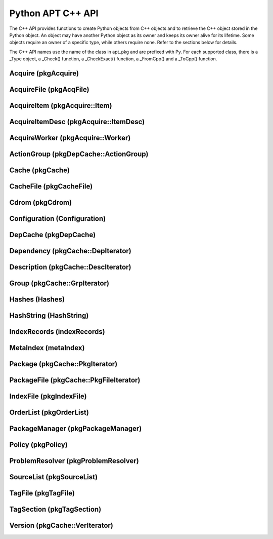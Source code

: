 Python APT C++ API
==================
The C++ API provides functions to create Python objects from C++ objects and
to retrieve the C++ object stored in the Python object. An object may have
another Python object as its owner and keeps its owner alive for its
lifetime. Some objects require an owner of a specific type, while others
require none. Refer to the sections below for details.

The C++ API names use the name of the class in apt_pkg and are prefixed with
Py. For each supported class, there is a _Type object, a _Check() function,
a _CheckExact() function, a _FromCpp() and a _ToCpp() function.

.. versionadded:: 0.7.100

Acquire (pkgAcquire)
--------------------
.. c:var:: PyTypeObject PyAcquire_Type

    The type object for :class:`apt_pkg.Acquire` objects.

.. c:function:: int PyAcquire_Check(PyObject *object)

    Check that the object *object* is an :class:`apt_pkg.Acquire` object, or
    a subclass thereof.

.. c:function:: int PyAcquire_CheckExact(PyObject *object)

    Check that the object *object* is an :class:`apt_pkg.Acquire` object and no
    subclass thereof.

.. c:function:: PyObject* PyAcquire_FromCpp(pkgAcquire *acquire, bool delete, PyObject *owner)

    Create a new :class:`apt_pkg.Acquire` object from the :c:type:`pkgAcquire`
    pointer given by the parameter *acquire*. If the parameter *delete* is
    true, the object pointed to by *acquire* will be deleted when the refcount
    of the return value reaches 0.

.. c:function:: pkgAcquire* PyAcquire_ToCpp(PyObject *acquire)

    Return the :c:type:`pkgAcquire` pointer contained in the Python object
    *acquire*.


AcquireFile (pkgAcqFile)
------------------------
.. c:var:: PyTypeObject PyAcquireFile_Type

    The type object for :class:`apt_pkg.AcquireFile` objects.

.. c:function:: int PyAcquireFile_Check(PyObject *object)

    Check that the object *object* is an :class:`apt_pkg.AcquireFile` object, or
    a subclass thereof.

.. c:function:: int PyAcquireFile_CheckExact(PyObject *object)

    Check that the object *object* is an :class:`apt_pkg.AcquireFile` object
    and no subclass thereof.

.. c:function:: PyObject* PyAcquireFile_FromCpp(pkgAcqFile *file, bool delete, PyObject *owner)

    Create a new :class:`apt_pkg.AcquireFile` object from the :c:type:`pkgAcqFile`
    pointer given by the parameter *file*. If the parameter *delete* is
    true, the object pointed to by *file* will be deleted when the reference
    count of the returned object reaches 0. The parameter *owner* should point
    to a :class:`apt_pkg.Acquire` object.

.. c:function:: pkgAcqFile* PyAcquireFile_ToCpp(PyObject *acquire)

    Return the :c:type:`pkgAcqFile` pointer contained in the Python object
    *acquire*.

AcquireItem (pkgAcquire::Item)
------------------------------
.. c:var:: PyTypeObject PyAcquireItem_Type

    The type object for :class:`apt_pkg.AcquireItem` objects.

.. c:function:: int PyAcquireItem_Check(PyObject *object)

    Check that the object *object* is an :class:`apt_pkg.AcquireItem` object, or
    a subclass thereof.

.. c:function:: int PyAcquireItem_CheckExact(PyObject *object)

    Check that the object *object* is an :class:`apt_pkg.AcquireItem` object
    and no subclass thereof.

.. c:function:: PyObject* PyAcquireItem_FromCpp(pkgAcquire::Item *item, bool delete, PyObject *owner)

    Create a new :class:`apt_pkg.AcquireItem` object from the :c:type:`pkgAcquire::Item`
    pointer given by the parameter *item*. If the parameter *delete* is
    true, the object pointed to by *item* will be deleted when the reference
    count of the returned object reaches 0. The parameter *owner* should point
    to a :class:`apt_pkg.Acquire` object.

.. c:function:: pkgAcquire::Item* PyAcquireItem_ToCpp(PyObject *object)

    Return the :c:type:`pkgAcquire::Item` pointer contained in the Python object
    *object*.

AcquireItemDesc (pkgAcquire::ItemDesc)
--------------------------------------
.. c:var:: PyTypeObject PyAcquireItemDesc_Type

    The type object for :class:`apt_pkg.AcquireItemDesc` objects.

.. c:function:: int PyAcquireItemDesc_Check(PyObject *object)

    Check that the object *object* is an :class:`apt_pkg.AcquireItemDesc` object, or
    a subclass thereof.

.. c:function:: int PyAcquireItemDesc_CheckExact(PyObject *object)

    Check that the object *object* is an :class:`apt_pkg.AcquireItemDesc` object
    and no subclass thereof.

.. c:function:: PyObject* PyAcquireItemDesc_FromCpp(pkgAcquire::ItemDesc *desc, bool delete, PyObject *owner)

    Create a new :class:`apt_pkg.AcquireItemDesc` object from the :c:type:`pkgAcquire::ItemDesc`
    pointer given by the parameter *desc*. If the parameter *delete* is
    true, the object pointed to by *desc* will be deleted when the reference
    count of the returned object reaches 0. The parameter *owner* should point
    to a :class:`apt_pkg.AcquireItem` object.

.. c:function:: pkgAcquire::ItemDesc* PyAcquireItemDesc_ToCpp(PyObject *object)

    Return the :c:type:`pkgAcquire::ItemDesc` pointer contained in the Python object
    *object*.

AcquireWorker (pkgAcquire::Worker)
----------------------------------
.. c:var:: PyTypeObject PyAcquireWorker_Type

    The type object for :class:`apt_pkg.AcquireWorker` objects.

.. c:function:: int PyAcquireWorker_Check(PyObject *object)

    Check that the object *object* is an :class:`apt_pkg.AcquireWorker` object, or
    a subclass thereof.

.. c:function:: int PyAcquireWorker_CheckExact(PyObject *object)

    Check that the object *object* is an :class:`apt_pkg.AcquireWorker` object
    and no subclass thereof.

.. c:function:: PyObject* PyAcquireWorker_FromCpp(pkgAcquire::Worker *worker, bool delete, PyObject *owner)

    Create a new :class:`apt_pkg.AcquireWorker` object from the :c:type:`pkgAcquire::Worker`
    pointer given by the parameter *worker*. If the parameter *delete* is
    true, the object pointed to by *worker* will be deleted when the reference
    count of the returned object reaches 0. The parameter *owner* should point
    to a :class:`apt_pkg.Acquire` object.

.. c:function:: pkgAcquire::Worker* PyAcquireWorker_ToCpp(PyObject *object)

    Return the :c:type:`pkgAcquire::Worker` pointer contained in the Python object
    *object*.

ActionGroup (pkgDepCache::ActionGroup)
--------------------------------------
.. c:var:: PyTypeObject PyActionGroup_Type

    The type object for :class:`apt_pkg.ActionGroup` objects.

.. c:function:: int PyActionGroup_Check(PyObject *object)

    Check that the object *object* is an :class:`apt_pkg.ActionGroup` object, or
    a subclass thereof.

.. c:function:: int PyActionGroup_CheckExact(PyObject *object)

    Check that the object *object* is an :class:`apt_pkg.ActionGroup` object
    and no subclass thereof.

.. c:function:: PyObject* PyActionGroup_FromCpp(pkgDepCache::ActionGroup *agroup, bool delete, PyObject *owner)

    Create a new :class:`apt_pkg.ActionGroup` object from the :c:type:`pkgDepCache::ActionGroup`
    pointer given by the parameter *agroup*. If the parameter *delete* is
    true, the object pointed to by *agroup* will be deleted when the reference
    count of the returned object reaches 0. The parameter *owner* should point
    to a :class:`apt_pkg.DepCache` object.

.. c:function:: pkgDepCache::ActionGroup* PyActionGroup_ToCpp(PyObject *object)

    Return the :c:type:`pkgDepCache::ActionGroup` pointer contained in the
    Python object *object*.

Cache (pkgCache)
------------------------
.. c:var:: PyTypeObject PyCache_Type

    The type object for :class:`apt_pkg.Cache` objects.

.. c:function:: int PyCache_Check(PyObject *object)

    Check that the object *object* is an :class:`apt_pkg.Cache` object, or
    a subclass thereof.

.. c:function:: int PyCache_CheckExact(PyObject *object)

    Check that the object *object* is an :class:`apt_pkg.Cache` object
    and no subclass thereof.

.. c:function:: PyObject* PyCache_FromCpp(pkgCache *cache, bool delete, PyObject *owner)

    Create a new :class:`apt_pkg.Cache` object from the :c:type:`pkgCache`
    pointer given by the parameter *cache*. If the parameter *delete* is
    true, the object pointed to by *cache* will be deleted when the reference
    count of the returned object reaches 0. The parameter *owner* shall point
    to a object of the type :c:data:`PyCacheFile_Type`.

.. c:function:: pkgCache* PyCache_ToCpp(PyObject *object)

    Return the :c:type:`pkgCache` pointer contained in the Python object
    *object*.


CacheFile (pkgCacheFile)
------------------------
.. c:var:: PyTypeObject PyCacheFile_Type

    The type object for CacheFile. This type is internal and not exported to
    Python anywhere.

.. c:function:: int PyCacheFile_Check(PyObject *object)

    Check that the object *object* is of the type :c:data:`PyCacheFile_Type` or
    a subclass thereof.

.. c:function:: int PyCacheFile_CheckExact(PyObject *object)

    Check that the object *object* is of the type :c:data:`PyCacheFile_Type` and
    no subclass thereof.

.. c:function:: PyObject* PyCacheFile_FromCpp(pkgCacheFile *file, bool delete, PyObject *owner)

    Create a new :class:`apt_pkg.CacheFile` object from the :c:type:`pkgCacheFile`
    pointer given by the parameter *file* If the parameter *delete* is
    true, the object pointed to by *file* will be deleted when the reference
    count of the returned object reaches 0.

.. c:function:: pkgCacheFile* PyCacheFile_ToCpp(PyObject *object)

    Return the :c:type:`pkgCacheFile` pointer contained in the Python object
    *object*.

Cdrom (pkgCdrom)
------------------------
.. c:var:: PyTypeObject PyCdrom_Type

    The type object for :class:`apt_pkg.Cdrom` objects.

.. c:function:: int PyCdrom_Check(PyObject *object)

    Check that the object *object* is an :class:`apt_pkg.Cdrom` object, or
    a subclass thereof.

.. c:function:: int PyCdrom_CheckExact(PyObject *object)

    Check that the object *object* is an :class:`apt_pkg.Cdrom` object
    and no subclass thereof.

.. c:function:: PyObject* PyCdrom_FromCpp(pkgCdrom &cdrom, bool delete, PyObject *owner)

    Create a new :class:`apt_pkg.Cdrom` object from the :c:type:`pkgCdrom`
    reference given by the parameter *cdrom*. If the parameter *delete* is
    true, *cdrom* will be deleted when the reference count of the returned
    object reaches 0.

.. c:function:: pkgCdrom& PyCdrom_ToCpp(PyObject *object)

    Return the :c:type:`pkgCdrom` reference contained in the Python object
    *object*.

Configuration (Configuration)
-------------------------------
.. c:var:: PyTypeObject PyConfiguration_Type

    The type object for :class:`apt_pkg.Configuration` objects.

.. c:function:: int PyConfiguration_Check(PyObject *object)

    Check that the object *object* is an :class:`apt_pkg.Configuration` object, or
    a subclass thereof.

.. c:function:: int PyConfiguration_CheckExact(PyObject *object)

    Check that the object *object* is an :class:`apt_pkg.Configuration` object
    and no subclass thereof.

.. c:function:: PyObject* PyConfiguration_FromCpp(Configuration *cpp, bool delete, PyObject *owner)

    Create a new :class:`apt_pkg.Configuration` object from the :c:type:`Configuration`
    pointer given by the parameter *cpp*. If the parameter *delete* is
    true, the object pointed to by *cpp* will be deleted when the reference
    count of the returned object reaches 0. The parameter *owner* may refer to
    a parent object (e.g. when exposing a sub tree of a configuration object).

.. c:function:: Configuration* PyConfiguration_ToCpp(PyObject *object)

    Return the :c:type:`Configuration` pointer contained in the Python object
    *object*.

DepCache (pkgDepCache)
------------------------
.. c:var:: PyTypeObject PyDepCache_Type

    The type object for :class:`apt_pkg.DepCache` objects.

.. c:function:: int PyDepCache_Check(PyObject *object)

    Check that the object *object* is an :class:`apt_pkg.DepCache` object, or
    a subclass thereof.

.. c:function:: int PyDepCache_CheckExact(PyObject *object)

    Check that the object *object* is an :class:`apt_pkg.DepCache` object
    and no subclass thereof.

.. c:function:: PyObject* PyDepCache_FromCpp(pkgDepCache *cpp, bool delete, PyObject *owner)

    Create a new :class:`apt_pkg.DepCache` object from the :c:type:`pkgDepCache`
    pointer given by the parameter *cpp*. If the parameter *delete* is
    true, the object pointed to by *cpp* will be deleted when the reference
    count of the returned object reaches 0. The parameter *owner* must be
    a PyObject of the type :c:data:`PyCache_Type`.

.. c:function:: pkgDepCache* PyDepCache_ToCpp(PyObject *object)

    Return the :c:type:`pkgDepCache` pointer contained in the Python object
    *object*.

Dependency (pkgCache::DepIterator)
----------------------------------
.. c:var:: PyTypeObject PyDependency_Type

    The type object for :class:`apt_pkg.Dependency` objects.

.. c:function:: int PyDependency_Check(PyObject *object)

    Check that the object *object* is an :class:`apt_pkg.Dependency` object, or
    a subclass thereof.

.. c:function:: int PyDependency_CheckExact(PyObject *object)

    Check that the object *object* is an :class:`apt_pkg.Dependency` object
    and no subclass thereof.

.. c:function:: PyObject* PyDependency_FromCpp(pkgCache::DepIterator &cpp, bool delete, PyObject *owner)

    Create a new :class:`apt_pkg.Dependency` object from the :c:type:`pkgCache::DepIterator`
    reference given by the parameter *cpp*. If the parameter *delete* is
    true, *cpp* will be deleted when the reference
    count of the returned object reaches 0. The parameter *owner* must be
    a PyObject of the type :c:data:`PyPackage_Type`.

.. c:function:: pkgCache::DepIterator& PyDependency_ToCpp(PyObject *object)

    Return the :c:type:`pkgCache::DepIterator` reference contained in the
    Python object *object*.

Description (pkgCache::DescIterator)
------------------------------------
.. c:var:: PyTypeObject PyDescription_Type

    The type object for :class:`apt_pkg.Description` objects.

.. c:function:: int PyDescription_Check(PyObject *object)

    Check that the object *object* is an :class:`apt_pkg.Description` object, or
    a subclass thereof.

.. c:function:: int PyDescription_CheckExact(PyObject *object)

    Check that the object *object* is an :class:`apt_pkg.Description` object
    and no subclass thereof.

.. c:function:: PyObject* PyDescription_FromCpp(pkgCache::DescIterator &cpp, bool delete, PyObject *owner)

    Create a new :class:`apt_pkg.Description` object from the :c:type:`pkgCache::DescIterator`
    reference given by the parameter *cpp*. If the parameter *delete* is
    true, *cpp* will be deleted when the reference
    count of the returned object reaches 0. The parameter *owner* must be
    a PyObject of the type :c:data:`PyPackage_Type`.

.. c:function:: pkgCache::DescIterator& PyDescription_ToCpp(PyObject *object)

    Return the :c:type:`pkgCache::DescIterator` reference contained in the
    Python object *object*.


Group (pkgCache::GrpIterator)
----------------------------------
.. versionadded:: 0.8.0

.. c:var:: PyTypeObject PyGroup_Type

    The type object for :class:`apt_pkg.Group` objects.

.. c:function:: int PyGroup_Check(PyObject *object)

    Check that the object *object* is an :class:`apt_pkg.Group` object, or
    a subclass thereof.

.. c:function:: int PyGroup_CheckExact(PyObject *object)

    Check that the object *object* is an :class:`apt_pkg.Group` object
    and no subclass thereof.

.. c:function:: PyObject* PyGroup_FromCpp(pkgCache::GrpIterator &cpp, bool delete, PyObject *owner)

    Create a new :class:`apt_pkg.Group` object from the :c:type:`pkgCache::GrpIterator`
    reference given by the parameter *cpp*. If the parameter *delete* is
    true, *cpp* will be deleted when the reference
    count of the returned object reaches 0. The parameter *owner* should be
    a PyObject of the type :c:data:`PyCache_Type`.

.. c:function:: pkgCache::GrpIterator& PyGroup_ToCpp(PyObject *object)

    Return the :c:type:`pkgCache::GrpIterator` reference contained in the
    Python object *object*.

Hashes (Hashes)
----------------------------------
.. c:var:: PyTypeObject PyHashes_Type

    The type object for :class:`apt_pkg.Hashes` objects.

.. c:function:: int PyHashes_Check(PyObject *object)

    Check that the object *object* is an :class:`apt_pkg.Hashes` object, or
    a subclass thereof.

.. c:function:: int PyHashes_CheckExact(PyObject *object)

    Check that the object *object* is an :class:`apt_pkg.Hashes` object
    and no subclass thereof.

.. c:function:: PyObject* PyHashes_FromCpp(Hashes &cpp, bool delete, PyObject *owner)

    Create a new :class:`apt_pkg.Hashes` object from the :c:type:`Hashes`
    reference given by the parameter *cpp*. If the parameter *delete* is
    true, *cpp* will be deleted when the reference count of the returned
    object reaches 0.

.. c:function:: Hashes& PyHashes_ToCpp(PyObject *object)

    Return the :c:type:`Hashes` reference contained in the
    Python object *object*.

HashString (HashString)
------------------------
.. c:var:: PyTypeObject PyHashString_Type

    The type object for :class:`apt_pkg.HashString` objects.

.. c:function:: int PyHashString_Check(PyObject *object)

    Check that the object *object* is an :class:`apt_pkg.HashString` object, or
    a subclass thereof.

.. c:function:: int PyHashString_CheckExact(PyObject *object)

    Check that the object *object* is an :class:`apt_pkg.HashString` object
    and no subclass thereof.

.. c:function:: PyObject* PyHashString_FromCpp(HashString *cpp, bool delete, PyObject *owner)

    Create a new :class:`apt_pkg.HashString` object from the :c:type:`HashString`
    pointer given by the parameter *cpp*. If the parameter *delete* is
    true, the object pointed to by *cpp* will be deleted when the reference
    count of the returned object reaches 0.

.. c:function:: HashString* PyHashString_ToCpp(PyObject *object)

    Return the :c:type:`HashString` pointer contained in the Python object
    *object*.

IndexRecords (indexRecords)
----------------------------
.. c:var:: PyTypeObject PyIndexRecords_Type

    The type object for :class:`apt_pkg.IndexRecords` objects.

.. c:function:: int PyIndexRecords_Check(PyObject *object)

    Check that the object *object* is an :class:`apt_pkg.IndexRecords` object, or
    a subclass thereof.

.. c:function:: int PyIndexRecords_CheckExact(PyObject *object)

    Check that the object *object* is an :class:`apt_pkg.IndexRecords` object
    and no subclass thereof.

.. c:function:: PyObject* PyIndexRecords_FromCpp(indexRecords *cpp, bool delete, PyObject *owner)

    Create a new :class:`apt_pkg.IndexRecords` object from the :c:type:`indexRecords`
    pointer given by the parameter *cpp*. If the parameter *delete* is
    true, the object pointed to by *cpp* will be deleted when the reference
    count of the returned object reaches 0.

.. c:function:: indexRecords* PyIndexRecords_ToCpp(PyObject *object)

    Return the :c:type:`indexRecords` pointer contained in the Python object
    *object*.


MetaIndex (metaIndex)
------------------------
.. c:var:: PyTypeObject PyMetaIndex_Type

    The type object for :class:`apt_pkg.MetaIndex` objects.

.. c:function:: int PyMetaIndex_Check(PyObject *object)

    Check that the object *object* is an :class:`apt_pkg.MetaIndex` object, or
    a subclass thereof.

.. c:function:: int PyMetaIndex_CheckExact(PyObject *object)

    Check that the object *object* is an :class:`apt_pkg.MetaIndex` object
    and no subclass thereof.

.. c:function:: PyObject* PyMetaIndex_FromCpp(metaIndex *cpp, bool delete, PyObject *owner)

    Create a new :class:`apt_pkg.MetaIndex` object from the :c:type:`metaIndex`
    pointer given by the parameter *cpp*. If the parameter *delete* is
    true, the object pointed to by *cpp* will be deleted when the reference
    count of the returned object reaches 0. The parameter *owner* should be
    a PyObject of the type :c:data:`PySourceList_Type`.

.. c:function:: metaIndex* PyMetaIndex_ToCpp(PyObject *object)

    Return the :c:type:`metaIndex` pointer contained in the Python object
    *object*.

Package (pkgCache::PkgIterator)
----------------------------------
.. c:var:: PyTypeObject PyPackage_Type

    The type object for :class:`apt_pkg.Package` objects.

.. c:function:: int PyPackage_Check(PyObject *object)

    Check that the object *object* is an :class:`apt_pkg.Package` object, or
    a subclass thereof.

.. c:function:: int PyPackage_CheckExact(PyObject *object)

    Check that the object *object* is an :class:`apt_pkg.Package` object
    and no subclass thereof.

.. c:function:: PyObject* PyPackage_FromCpp(pkgCache::PkgIterator &cpp, bool delete, PyObject *owner)

    Create a new :class:`apt_pkg.Package` object from the :c:type:`pkgCache::PkgIterator`
    reference given by the parameter *cpp*. If the parameter *delete* is
    true, *cpp* will be deleted when the reference
    count of the returned object reaches 0. The parameter *owner* should be
    a PyObject of the type :c:data:`PyCache_Type`.

.. c:function:: pkgCache::PkgIterator& PyPackage_ToCpp(PyObject *object)

    Return the :c:type:`pkgCache::PkgIterator` reference contained in the
    Python object *object*.

PackageFile (pkgCache::PkgFileIterator)
----------------------------------------
.. c:var:: PyTypeObject PyPackageFile_Type

    The type object for :class:`apt_pkg.PackageFile` objects.

.. c:function:: int PyPackageFile_Check(PyObject *object)

    Check that the object *object* is an :class:`apt_pkg.PackageFile` object, or
    a subclass thereof.

.. c:function:: int PyPackageFile_CheckExact(PyObject *object)

    Check that the object *object* is an :class:`apt_pkg.PackageFile` object
    and no subclass thereof.

.. c:function:: PyObject* PyPackageFile_FromCpp(pkgCache::PkgFileIterator &cpp, bool delete, PyObject *owner)

    Create a new :class:`apt_pkg.PackageFile` object from the :c:type:`pkgCache::PkgFileIterator`
    reference given by the parameter *cpp*. If the parameter *delete* is
    true, *cpp* will be deleted when the reference
    count of the returned object reaches 0. The parameter *owner* should be
    a PyObject of the type :c:data:`PyCache_Type`.

.. c:function:: pkgCache::PkgFileIterator& PyPackageFile_ToCpp(PyObject *object)

    Return the :c:type:`pkgCache::PkgFileIterator` reference contained in the
    Python object *object*.

IndexFile (pkgIndexFile)
--------------------------------------
.. c:var:: PyTypeObject PyIndexFile_Type

    The type object for :class:`apt_pkg.IndexFile` objects.

.. c:function:: int PyIndexFile_Check(PyObject *object)

    Check that the object *object* is an :class:`apt_pkg.IndexFile` object, or
    a subclass thereof.

.. c:function:: int PyIndexFile_CheckExact(PyObject *object)

    Check that the object *object* is an :class:`apt_pkg.IndexFile` object
    and no subclass thereof.

.. c:function:: PyObject* PyIndexFile_FromCpp(pkgIndexFile *cpp, bool delete, PyObject *owner)

    Create a new :class:`apt_pkg.IndexFile` object from the :c:type:`pkgIndexFile`
    pointer given by the parameter *cpp*. If the parameter *delete* is
    true, the object pointed to by *cpp* will be deleted when the reference
    count of the returned object reaches 0. The parameter *owner* should be
    a PyObject of the type :c:data:`PyMetaIndex_Type`.

.. c:function:: pkgIndexFile* PyIndexFile_ToCpp(PyObject *object)

    Return the :c:type:`pkgIndexFile` pointer contained in the Python object
    *object*.

OrderList (pkgOrderList)
---------------------------
.. c:var:: PyTypeObject PyOrderList_Type

    The type object for :class:`apt_pkg.OrderList` objects.

.. c:function:: int PyOrderList_Check(PyObject *object)

    Check that the object *object* is an :class:`apt_pkg.OrderList` object, or
    a subclass thereof.

.. c:function:: int PyOrderList_CheckExact(PyObject *object)

    Check that the object *object* is an :class:`apt_pkg.OrderList` object
    and no subclass thereof.

.. c:function:: PyObject* PyOrderList_FromCpp(pkgOrderList *cpp, bool delete, PyObject *owner)

    Create a new :class:`apt_pkg.OrderList` object from the :c:type:`pkgOrderList`
    pointer given by the parameter *cpp*. If the parameter *delete* is
    true, the object pointed to by *cpp* will be deleted when the reference
    count of the returned object reaches 0. The owner must be a
    :class:`apt_pkg.DepCache` object.

.. c:function:: pkgOrderList* PyOrderList_ToCpp(PyObject *object)

    Return the :c:type:`pkgOrderList` pointer contained in the Python object
    *object*.

PackageManager (pkgPackageManager)
----------------------------------
.. c:var:: PyTypeObject PyPackageManager_Type

    The type object for :class:`apt_pkg.PackageManager` objects.

.. c:function:: int PyPackageManager_Check(PyObject *object)

    Check that the object *object* is an :class:`apt_pkg.PackageManager` object, or
    a subclass thereof.

.. c:function:: int PyPackageManager_CheckExact(PyObject *object)

    Check that the object *object* is an :class:`apt_pkg.PackageManager` object
    and no subclass thereof.

.. c:function:: PyObject* PyPackageManager_FromCpp(pkgPackageManager *cpp, bool delete, PyObject *owner)

    Create a new :class:`apt_pkg.PackageManager` object from the :c:type:`pkgPackageManager`
    pointer given by the parameter *cpp*. If the parameter *delete* is
    true, the object pointed to by *cpp* will be deleted when the reference
    count of the returned object reaches 0.

.. c:function:: pkgPackageManager* PyPackageManager_ToCpp(PyObject *object)

    Return the :c:type:`pkgPackageManager` pointer contained in the Python object
    *object*.


Policy (pkgPolicy)
------------------
.. c:var:: PyTypeObject PyPolicy_Type

    The type object for :class:`apt_pkg.Policy` objects.

.. c:function:: int PyPolicy_Check(PyObject *object)

    Check that the object *object* is an :class:`apt_pkg.Policy` object, or
    a subclass thereof.

.. c:function:: int PyPolicy_CheckExact(PyObject *object)

    Check that the object *object* is an :class:`apt_pkg.Policy` object
    and no subclass thereof.

.. c:function:: PyObject* PyPolicy_FromCpp(pkgPolicy *cpp, bool delete, PyObject *owner)

    Create a new :class:`apt_pkg.Policy` object from the :c:type:`pkgPolicy`
    pointer given by the parameter *cpp*. If the parameter *delete* is
    true, the object pointed to by *cpp* will be deleted when the reference
    count of the returned object reaches 0. The parameter *owner* must be
    a PyObject of the type :c:data:`PyCache_Type`.

.. c:function:: pkgPolicy* PyPolicy_ToCpp(PyObject *object)

    Return the :c:type:`pkgPolicy` pointer contained in the Python object
    *object*.


ProblemResolver (pkgProblemResolver)
--------------------------------------
.. c:var:: PyTypeObject PyProblemResolver_Type

    The type object for :class:`apt_pkg.ProblemResolver` objects.

.. c:function:: int PyProblemResolver_Check(PyObject *object)

    Check that the object *object* is an :class:`apt_pkg.ProblemResolver` object, or
    a subclass thereof.

.. c:function:: int PyProblemResolver_CheckExact(PyObject *object)

    Check that the object *object* is an :class:`apt_pkg.ProblemResolver` object
    and no subclass thereof.

.. c:function:: PyObject* PyProblemResolver_FromCpp(pkgProblemResolver *cpp, bool delete, PyObject *owner)

    Create a new :class:`apt_pkg.ProblemResolver` object from the :c:type:`pkgProblemResolver`
    pointer given by the parameter *cpp*. If the parameter *delete* is
    true, the object pointed to by *cpp* will be deleted when the reference
    count of the returned object reaches 0. The parameter *owner* must be
    a PyObject of the type :c:data:`PyDepCache_Type`.

.. c:function:: pkgProblemResolver* PyProblemResolver_ToCpp(PyObject *object)

    Return the :c:type:`pkgProblemResolver` pointer contained in the Python object
    *object*.



SourceList (pkgSourceList)
---------------------------
.. c:var:: PyTypeObject PySourceList_Type

    The type object for :class:`apt_pkg.SourceList` objects.

.. c:function:: int PySourceList_Check(PyObject *object)

    Check that the object *object* is an :class:`apt_pkg.SourceList` object, or
    a subclass thereof.

.. c:function:: int PySourceList_CheckExact(PyObject *object)

    Check that the object *object* is an :class:`apt_pkg.SourceList` object
    and no subclass thereof.

.. c:function:: PyObject* PySourceList_FromCpp(pkgSourceList *cpp, bool delete, PyObject *owner)

    Create a new :class:`apt_pkg.SourceList` object from the :c:type:`pkgSourceList`
    pointer given by the parameter *cpp*. If the parameter *delete* is
    true, the object pointed to by *cpp* will be deleted when the reference
    count of the returned object reaches 0.

.. c:function:: pkgSourceList* PySourceList_ToCpp(PyObject *object)

    Return the :c:type:`pkgSourceList` pointer contained in the Python object
    *object*.


TagFile (pkgTagFile)
----------------------------------
.. c:var:: PyTypeObject PyTagFile_Type

    The type object for :class:`apt_pkg.TagFile` objects.

.. c:function:: int PyTagFile_Check(PyObject *object)

    Check that the object *object* is an :class:`apt_pkg.TagFile` object, or
    a subclass thereof.

.. c:function:: int PyTagFile_CheckExact(PyObject *object)

    Check that the object *object* is an :class:`apt_pkg.TagFile` object
    and no subclass thereof.

.. c:function:: PyObject* PyTagFile_FromCpp(pkgTagFile &cpp, bool delete, PyObject *owner)

    Create a new :class:`apt_pkg.TagFile` object from the :c:type:`pkgTagFile`
    reference given by the parameter *cpp*. If the parameter *delete* is
    true, *cpp* will be deleted when the reference
    count of the returned object reaches 0. The parameter *owner* may be any
    Python object.

.. c:function:: pkgTagFile& PyTagFile_ToCpp(PyObject *object)

    Return the :c:type:`pkgTagFile` reference contained in the
    Python object *object*.

TagSection (pkgTagSection)
----------------------------------
.. c:var:: PyTypeObject PyTagSection_Type

    The type object for :class:`apt_pkg.TagSection` objects.

.. c:function:: int PyTagSection_Check(PyObject *object)

    Check that the object *object* is an :class:`apt_pkg.TagSection` object, or
    a subclass thereof.

.. c:function:: int PyTagSection_CheckExact(PyObject *object)

    Check that the object *object* is an :class:`apt_pkg.TagSection` object
    and no subclass thereof.

.. c:function:: PyObject* PyTagSection_FromCpp(pkgTagSection &cpp, bool delete, PyObject *owner)

    Create a new :class:`apt_pkg.TagSection` object from the :c:type:`pkgTagSection`
    reference given by the parameter *cpp*. If the parameter *delete* is
    true, *cpp* will be deleted when the reference
    count of the returned object reaches 0. The parameter *owner* may be
    a PyObject of the type :c:data:`PyTagFile_Type`.

.. c:function:: pkgTagSection& PyTagSection_ToCpp(PyObject *object)

    Return the :c:type:`pkgTagSection` reference contained in the
    Python object *object*.

Version (pkgCache::VerIterator)
----------------------------------
.. c:var:: PyTypeObject PyVersion_Type

    The type object for :class:`apt_pkg.Version` objects.

.. c:function:: int PyVersion_Check(PyObject *object)

    Check that the object *object* is an :class:`apt_pkg.Version` object, or
    a subclass thereof.

.. c:function:: int PyVersion_CheckExact(PyObject *object)

    Check that the object *object* is an :class:`apt_pkg.Version` object
    and no subclass thereof.

.. c:function:: PyObject* PyVersion_FromCpp(pkgCache::VerIterator &cpp, bool delete, PyObject *owner)

    Create a new :class:`apt_pkg.Version` object from the :c:type:`pkgCache::VerIterator`
    reference given by the parameter *cpp*. If the parameter *delete* is
    true, *cpp* will be deleted when the reference
    count of the returned object reaches 0. The parameter *owner* must be
    a PyObject of the type :c:data:`PyPackage_Type`.

.. c:function:: pkgCache::VerIterator& PyVersion_ToCpp(PyObject *object)

    Return the :c:type:`pkgCache::VerIterator` reference contained in the
    Python object *object*.

